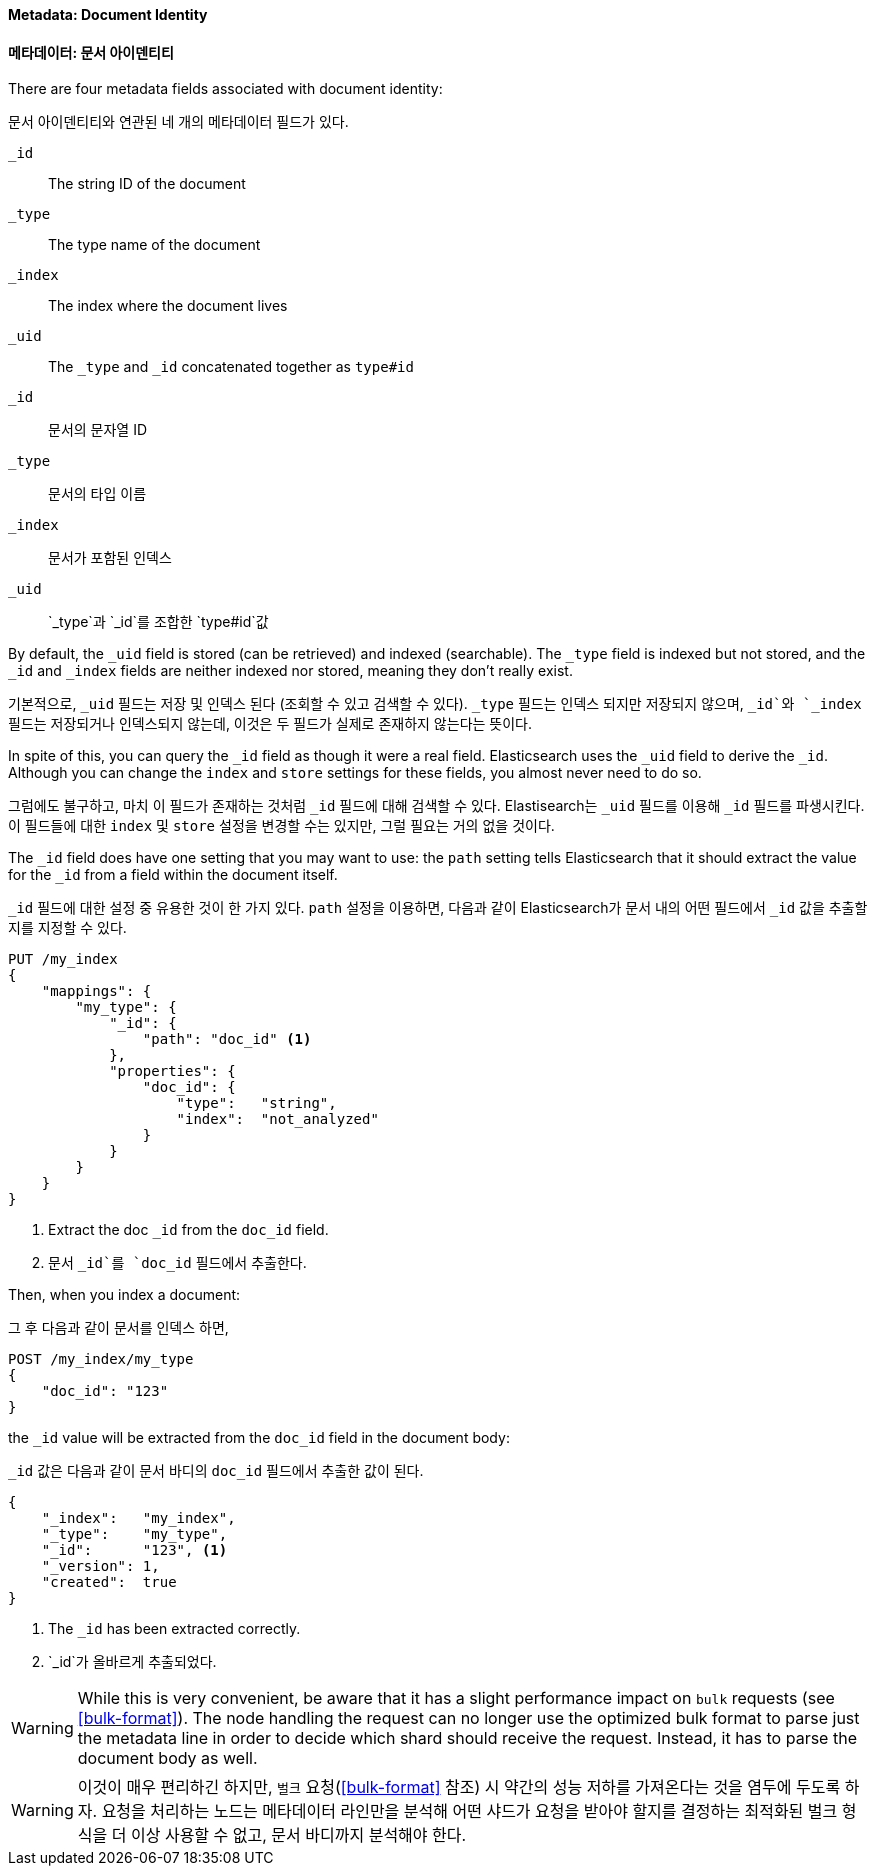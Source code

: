 ==== Metadata: Document Identity
==== 메타데이터: 문서 아이덴티티

There are four metadata fields ((("metadata, document", "identity")))associated with document identity:

문서 아이덴티티와 연관된 네 개의 메타데이터 필드가 있다.((("metadata, document", "identity")))

`_id`::
   The string ID of the document

`_type`::
   The type name of the document

`_index`::
   The index where the document lives

`_uid`::
   The `_type` and `_id` concatenated together as `type#id`

`_id`::
   문서의 문자열 ID

`_type`::
   문서의 타입 이름

`_index`::
   문서가 포함된 인덱스

`_uid`::
   `_type`과 `_id`를 조합한 `type#id`값


By default, the `_uid` field is((("id field"))) stored (can be retrieved) and
indexed (searchable).  The `_type` field((("type field")))((("index field")))((("uid field")))
is indexed but not stored, and the `_id` and `_index` fields are neither indexed nor stored, meaning
they don't really exist.

기본적으로, `_uid` 필드((("id field")))는 저장 및 인덱스 된다 (조회할 수 있고 검색할 수 있다).
`_type` 필드((("type field")))((("index field")))((("uid field")))는 인덱스 되지만 저장되지 않으며,
`_id`와 `_index` 필드는 저장되거나 인덱스되지 않는데, 이것은 두 필드가 실제로 존재하지 않는다는 뜻이다.

In spite of this, you can query the `_id` field as though it were a real
field.  Elasticsearch uses the `_uid` field to derive the `_id`. Although you
can change the `index` and `store` settings for these fields, you almost
never need to do so.

그럼에도 불구하고, 마치 이 필드가 존재하는 것처럼 `_id` 필드에 대해 검색할 수 있다.
Elastisearch는 `_uid` 필드를 이용해 `_id` 필드를 파생시킨다.
이 필드들에 대한 `index` 및 `store` 설정을 변경할 수는 있지만, 그럴 필요는 거의 없을 것이다.

The `_id` field does have one setting that you may want to use: the `path`
setting tells((("id field", "path setting")))((("path setting, id field")))
Elasticsearch that it should extract the value for the
`_id` from a field within the document itself.

`_id` 필드에 대한 설정 중 유용한 것이 한 가지 있다.
`path` 설정을 이용하면((("id field", "path setting")))((("path setting, id field"))), 다음과 같이
Elasticsearch가 문서 내의 어떤 필드에서 `_id` 값을 추출할 지를 지정할 수 있다.

[source,js]
--------------------------------------------------
PUT /my_index
{
    "mappings": {
        "my_type": {
            "_id": {
                "path": "doc_id" <1>
            },
            "properties": {
                "doc_id": {
                    "type":   "string",
                    "index":  "not_analyzed"
                }
            }
        }
    }
}
--------------------------------------------------
// SENSE: 070_Index_Mgmt/33_ID_path.json
<1> Extract the doc `_id` from the `doc_id` field.
<1> 문서 `_id`를 `doc_id` 필드에서 추출한다.

Then, when you index a document:

그 후 다음과 같이 문서를 인덱스 하면,

[source,js]
--------------------------------------------------
POST /my_index/my_type
{
    "doc_id": "123"
}
--------------------------------------------------
// SENSE: 070_Index_Mgmt/33_ID_path.json


the `_id` value will be ((("doc_id field")))extracted from the `doc_id` field in the document
body:

`_id` 값은 ((("doc_id field"))) 다음과 같이 문서 바디의 `doc_id` 필드에서 추출한 값이 된다.

[source,js]
--------------------------------------------------
{
    "_index":   "my_index",
    "_type":    "my_type",
    "_id":      "123", <1>
    "_version": 1,
    "created":  true
}
--------------------------------------------------
<1> The `_id` has been extracted correctly.
<1> `_id`가 올바르게 추출되었다.


WARNING: While this is very convenient, be aware that it has a slight
performance impact on `bulk` requests (see <<bulk-format>>). The node handling
the request can no longer use the optimized bulk format to parse just
the metadata line in order to decide which shard should receive the request.
Instead, it has to parse the document body as well.

WARNING: 이것이 매우 편리하긴 하지만, `벌크` 요청(<<bulk-format>> 참조) 시 약간의 성능 저하를 가져온다는 것을 염두에 두도록 하자.
요청을 처리하는 노드는 메타데이터 라인만을 분석해 어떤 샤드가 요청을 받아야 할지를 결정하는
최적화된 벌크 형식을 더 이상 사용할 수 없고, 문서 바디까지 분석해야 한다.

